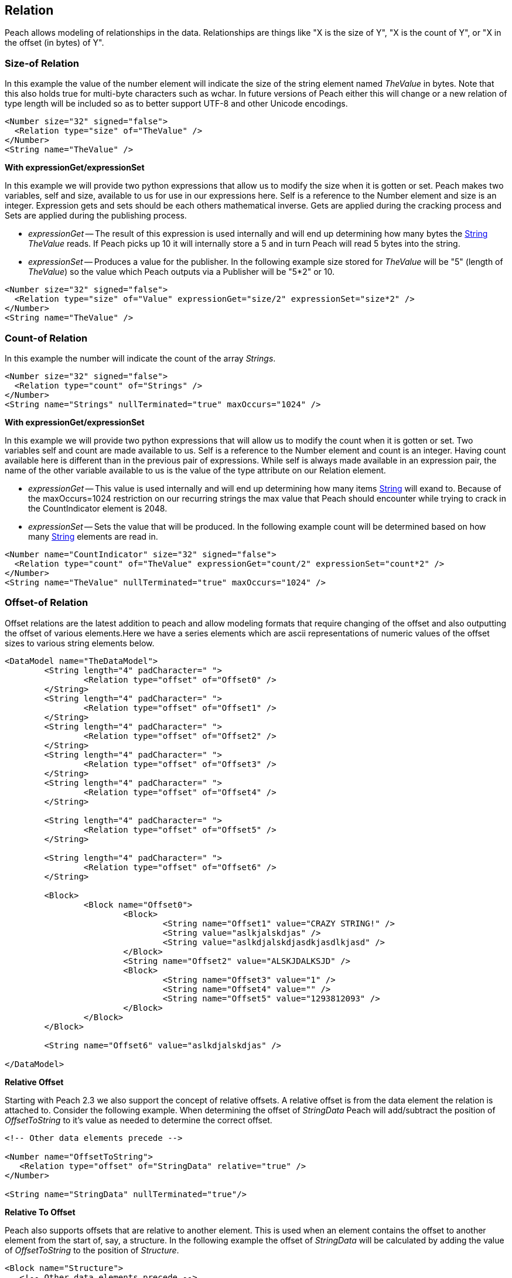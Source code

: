 [[Relation]]
== Relation

// Reviewed:
//  - 01/30/2014: Seth & Mike: Outlined

// Expand a bit on what relations are
// Expand examples
// Show output as well with examples
// Talk in depth on common stuff
// Probably stick size-of/count-of/offset-of into separate files
//

Peach allows modeling of relationships in the data.  Relationships are things like "X is the size of Y", "X is the count of Y", or "X in the offset (in bytes) of Y".

[[Relations_Size]]
=== Size-of Relation

// byte vs. bit
// Do we support by char (bit, byte, char)
// Numerical string
// Unicode/wchar
// Multiple relations on same elements

In this example the value of the number element will indicate the size of the string element named _TheValue_ in bytes. Note that this also holds true for multi-byte characters such as wchar.  In future versions of Peach either this will change or a new relation of type length will be included so as to better support UTF-8 and other Unicode encodings.

[source,xml]
----
<Number size="32" signed="false">
  <Relation type="size" of="TheValue" />
</Number>
<String name="TheValue" />
----


*With expressionGet/expressionSet*

In this example we will provide two python expressions that allow us to modify the size when it is gotten or set.  Peach makes two variables, +self+ and +size+, available to us for use in our expressions here.  Self is a reference to the Number element and size is an integer. Expression gets and sets should be each others mathematical inverse. Gets are applied during the cracking process and Sets are applied during the publishing process.

 * _expressionGet_ -- The result of this expression is used internally and will end up determining how many bytes the xref:String[String] _TheValue_ reads. If Peach picks up 10 it will internally store a 5 and in turn Peach will read 5 bytes into the string.
 * _expressionSet_ -- Produces a value for the publisher.  In the following example +size+ stored for _TheValue_ will be "5" (length of _TheValue_) so the value which Peach outputs via a Publisher will be "5*2" or 10.

[source,xml]
----
<Number size="32" signed="false">
  <Relation type="size" of="Value" expressionGet="size/2" expressionSet="size*2" />
</Number>
<String name="TheValue" />
----



[[Relations_Count]]
=== Count-of Relation

// * Only for arrays
// * multiple relations on same elements
// * size-of works, but not when inside the array (need to verify)
// * expressionGet/Set

In this example the number will indicate the count of the array _Strings_.

[source,xml]
----
<Number size="32" signed="false">
  <Relation type="count" of="Strings" />
</Number>
<String name="Strings" nullTerminated="true" maxOccurs="1024" />
----


*With expressionGet/expressionSet*

In this example we will provide two python expressions that will allow us to modify the count when it is gotten or set.  Two variables +self+ and +count+ are made available to us.  Self is a reference to the Number element and count is an integer.  Having +count+ available here is different than in the previous pair of expressions.  While +self+ is always made available in an expression pair, the name of the other variable available to us is the value of the +type+ attribute on our Relation element.

 * _expressionGet_ -- This value is used internally and will end up determining how many items xref:String[String] will exand to. Because of the +maxOccurs=1024+ restriction on our recurring strings the max value that Peach should encounter while trying to crack in the +CountIndicator+ element is 2048.
 * _expressionSet_ -- Sets the value that will be produced.  In the following example +count+ will be determined based on how many xref:String[String] elements are read in.

[source,xml]
----
<Number name="CountIndicator" size="32" signed="false">
  <Relation type="count" of="TheValue" expressionGet="count/2" expressionSet="count*2" />
</Number>
<String name="TheValue" nullTerminated="true" maxOccurs="1024" />
----

[[Relations_Offset]]
=== Offset-of Relation

// * Mention placement
// * Default behaviour relative=false
// * expand descriptions
// * show output with examples
// * Placement

Offset relations are the latest addition to peach and allow modeling formats that require changing of the offset and also outputting the offset of various elements.Here we have a series elements which are ascii representations of numeric values of the offset sizes to various string elements below.

[source,xml]
----
<DataModel name="TheDataModel">
	<String length="4" padCharacter=" ">
		<Relation type="offset" of="Offset0" />
	</String>
	<String length="4" padCharacter=" ">
		<Relation type="offset" of="Offset1" />
	</String>
	<String length="4" padCharacter=" ">
		<Relation type="offset" of="Offset2" />
	</String>
	<String length="4" padCharacter=" ">
		<Relation type="offset" of="Offset3" />
	</String>
	<String length="4" padCharacter=" ">
		<Relation type="offset" of="Offset4" />
	</String>
	
	<String length="4" padCharacter=" ">
		<Relation type="offset" of="Offset5" />
	</String>
	
	<String length="4" padCharacter=" ">
		<Relation type="offset" of="Offset6" />
	</String>
	
	<Block>
		<Block name="Offset0">
			<Block>
				<String name="Offset1" value="CRAZY STRING!" />
				<String value="aslkjalskdjas" />
				<String value="aslkdjalskdjasdkjasdlkjasd" />
			</Block>
			<String name="Offset2" value="ALSKJDALKSJD" />
			<Block>
				<String name="Offset3" value="1" />
				<String name="Offset4" value="" />
				<String name="Offset5" value="1293812093" />
			</Block>
		</Block>
	</Block>
	
	<String name="Offset6" value="aslkdjalskdjas" />
	
</DataModel>
----

*Relative Offset*

Starting with Peach 2.3 we also support the concept of relative offsets.  A relative offset is from the data element the relation is attached to.  Consider the following example.  When determining the offset of _StringData_ Peach will add/subtract the position of _OffsetToString_ to it's value as needed to determine the correct offset.

[source,xml]
----

<!-- Other data elements precede -->

<Number name="OffsetToString">
   <Relation type="offset" of="StringData" relative="true" />
</Number>

<String name="StringData" nullTerminated="true"/>
----

*Relative To Offset*

Peach also supports offsets that are relative to another element.  This is used when an element contains the offset to another element from the start of, say, a structure.  In the following example the offset of _StringData_ will be calculated by adding the value of _OffsetToString_ to the position of _Structure_.

[source,xml]
----
<Block name="Structure">
   <!-- Other data elements precede -->

   <Number name="OffsetToString">
      <Relation type="offset" of="StringData" relative="true" relativeTo="Structure" />
   </Number>

   <String name="StringData" nullTerminated="true"/>
</Structure>
----


*With expressionGet/expressionSet*

When using expressionGet/Set with offset relations two variables are provided: self, and offset.  self is a reference to the parent element of the reference, and offset is an integer.

*Offset Relation with Placement*

In this model we will use a typical patter in which an array of offsets gives us the location of another element. We will use the xref:Placement[Placement] element to move the created _Data_ strings to after our block called _Chunks_.

NOTE: Placement only works when parsing data into a DataModel.  Read xref:Placement[Placement] for more information.

[source,xml]
----
<DataModel name="TheDataModel">
  <Block name="Chunks">
    <Block name="ArrayOfChunks" maxOccurs="4">
      <Number size="8" signed="false">
        <Relation type="offset" of="Data"/>
      </Number>
      <String name="Data" length="6">
        <Placement after="Chunks"/>
      </String>
    </Block>
  </Block>
</DataModel>
----
